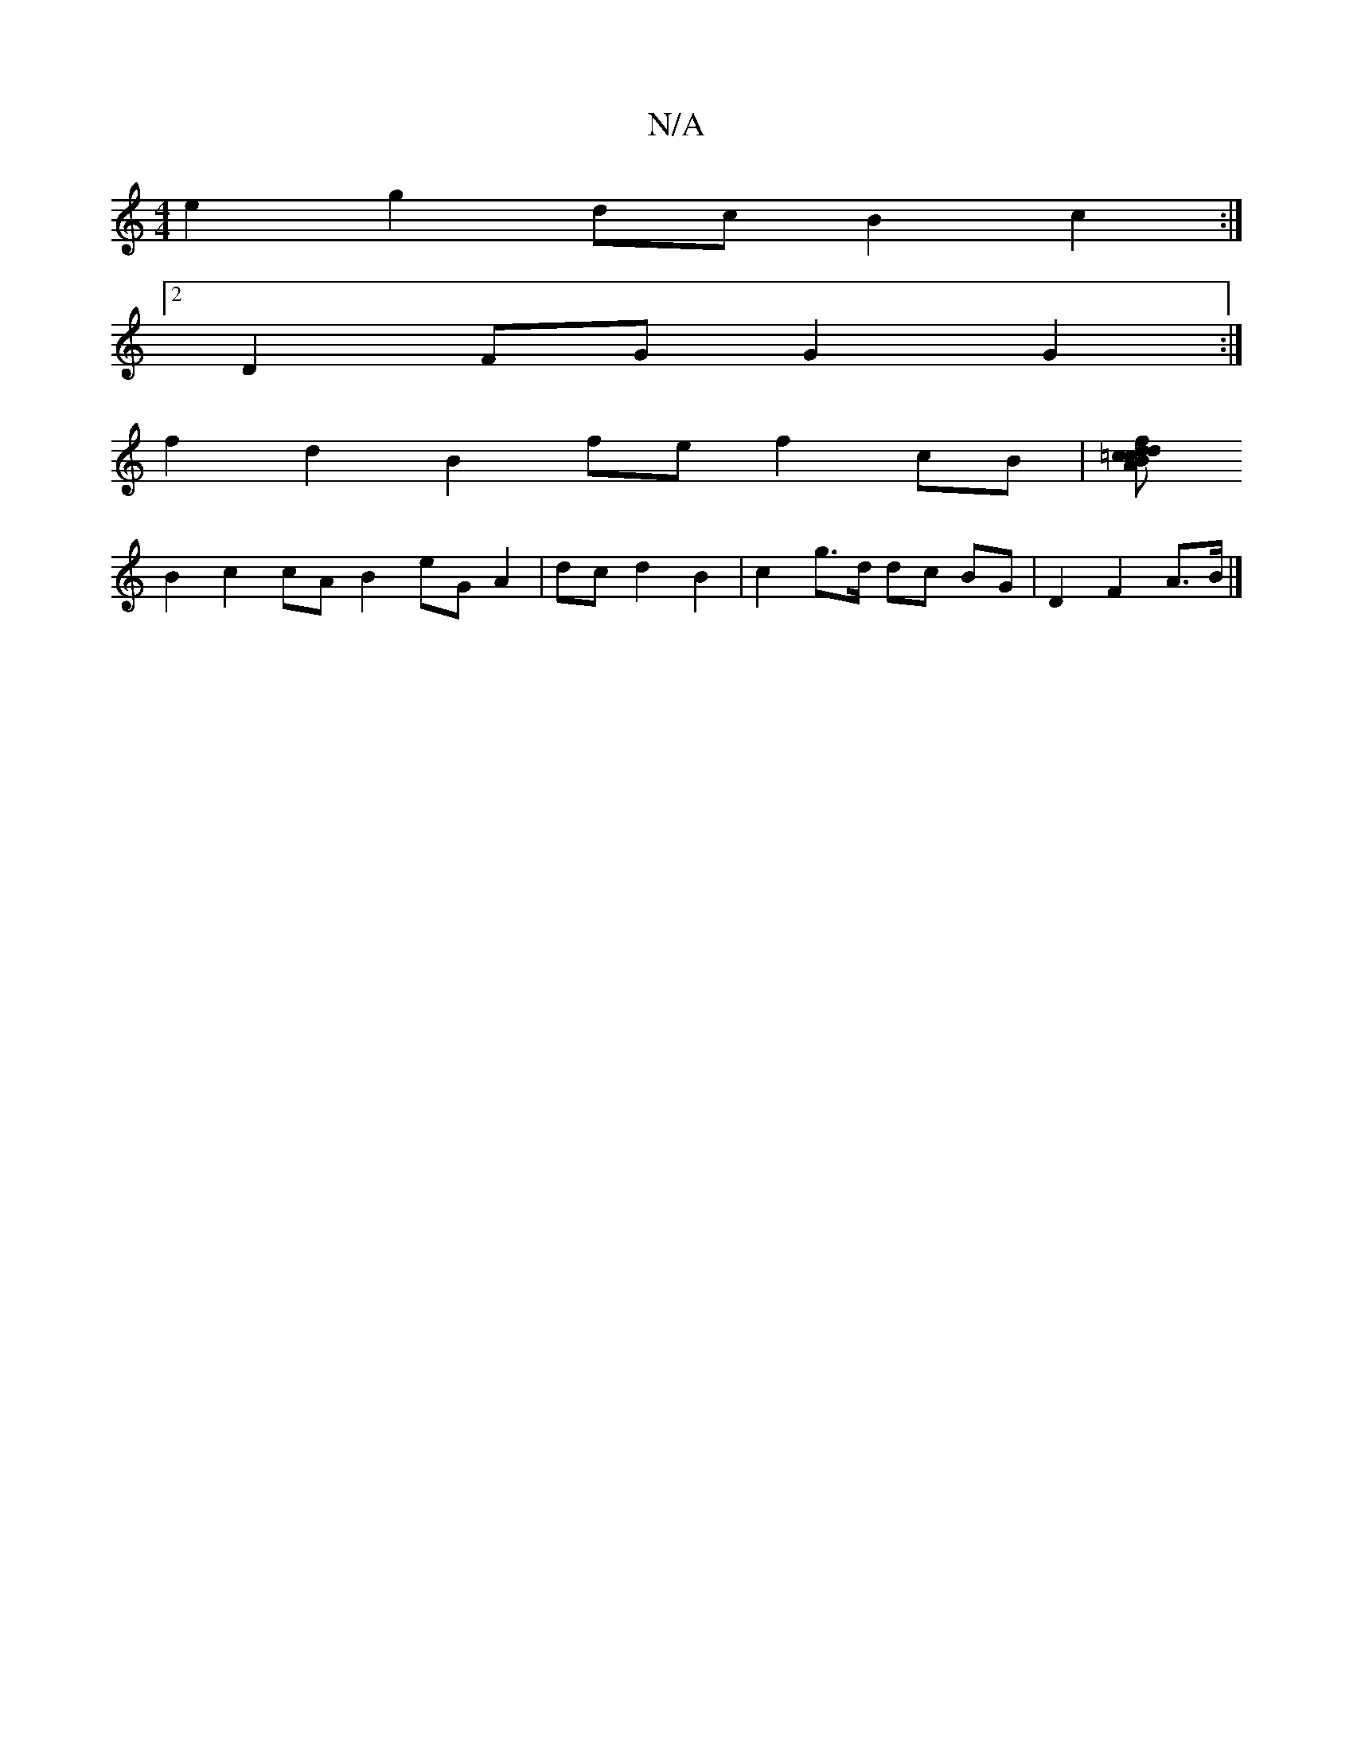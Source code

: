 X:1
T:N/A
M:4/4
R:N/A
K:Cmajor
6 e2 g2 dc B2 c2:|2
D2 FG G2 G2:|
f2 d2 B2 fe f2 cB|[B=c d2A2 | c2 f2 d2 fe|e2 d4 G2 E2:|
B2 c2 cA B2 eG A2| dc d2 B2 | c2g>d dc BG | D2 F2 A>B |]

D2 GG cd fd B3 B|A2 d4 | dA A2|B2 G2 E2|D3]
[1 A,A,D